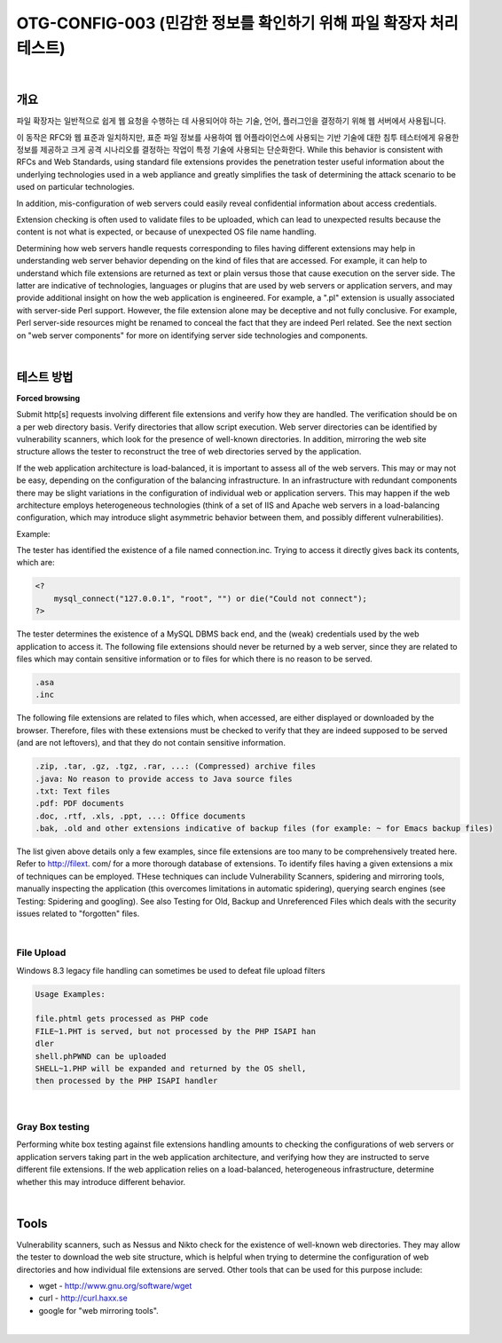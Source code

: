 ==========================================================================================
OTG-CONFIG-003 (민감한 정보를 확인하기 위해 파일 확장자 처리 테스트)
==========================================================================================

|

개요
==========================================================================================

파일 확장자는 일반적으로 쉽게 웹 요청을 수행하는 데 사용되어야 하는 기술, 언어, 플러그인을 결정하기 위해 웹 서버에서 사용됩니다.

이 동작은 RFC와 웹 표준과 일치하지만, 표준 파일 정보를 사용하여 웹 어플라이언스에 사용되는 기반 기술에 대한 침투 테스터에게 유용한 정보를 제공하고 크게 공격 시나리오를 결정하는 작업이 특정 기술에 사용되는 단순화한다.
While this behavior is consistent with RFCs and Web Standards, 
using standard file extensions provides the penetration tester useful information 
about the underlying technologies used in a web appliance and greatly simplifies 
the task of determining the attack scenario to be used on particular technologies. 

In addition, mis-configuration of web servers could easily reveal confidential information about access credentials. 

Extension checking is often used to validate files to be uploaded, which can lead to unexpected results because the content is not what is expected, or because of unexpected OS file name handling. 

Determining how web servers handle requests corresponding to files having different extensions may help in understanding web server behavior depending on the kind of files that are accessed. For example, it can help to understand which file extensions are returned as text or plain versus those that cause execution on the server side. The latter are indicative of technologies, languages or plugins that are used by web servers or application servers, and may provide additional insight on how the web application is engineered. For example, a ".pl" extension is usually associated with server-side Perl support. However, the file extension alone may be deceptive and not fully conclusive. For example, Perl server-side resources might be renamed to conceal the fact that they are indeed Perl related. See the next section on "web server components" for more on identifying server side technologies and components. 

|

테스트 방법
==========================================================================================

**Forced browsing**

Submit http[s] requests involving different file extensions and verify how they are handled. The verification should be on a per web directory basis. Verify directories that allow script execution. Web server directories can be identified by vulnerability scanners, which look for the presence of well-known directories. In addition, mirroring the web site structure allows the tester to reconstruct the tree of web directories served by the application. 

If the web application architecture is load-balanced, it is important to assess all of the web servers. This may or may not be easy, depending on the configuration of the balancing infrastructure. In an infrastructure with redundant components there may be slight variations in the configuration of individual web or application servers. This may happen if the web architecture employs heterogeneous technologies (think of a set of IIS and Apache web servers in a load-balancing configuration, which may introduce slight asymmetric behavior between them, and possibly different vulnerabilities). 

Example: 

The tester has identified the existence of a file named connection.inc. 
Trying to access it directly gives back its contents, which are: 

.. code-block:: php

    <? 
        mysql_connect("127.0.0.1", "root", "") or die("Could not connect"); 
    ?> 

The tester determines the existence of a MySQL DBMS back end, and the (weak) credentials used by the web application to access it. 
The following file extensions should never be returned by a web server, since they are related to files which may contain sensitive information or to files for which there is no reason to be served. 

.. code-block:: console

    .asa 
    .inc 

The following file extensions are related to files which, when accessed, are either displayed or downloaded by the browser. Therefore, files with these extensions must be checked to verify that they are indeed supposed to be served (and are not leftovers), and that they do not contain sensitive information. 

.. code-block:: console

    .zip, .tar, .gz, .tgz, .rar, ...: (Compressed) archive files 
    .java: No reason to provide access to Java source files 
    .txt: Text files 
    .pdf: PDF documents 
    .doc, .rtf, .xls, .ppt, ...: Office documents 
    .bak, .old and other extensions indicative of backup files (for example: ~ for Emacs backup files)

The list given above details only a few examples, since file extensions are too many to be comprehensively treated here. Refer to http://filext. com/ for a more thorough database of extensions. 
To identify files having a given extensions a mix of techniques can be employed. THese techniques can include Vulnerability Scanners, spidering and mirroring tools, manually inspecting the application (this overcomes limitations in automatic spidering), querying search engines (see Testing: Spidering and googling). See also Testing for Old, Backup and Unreferenced Files which deals with the security issues related to "forgotten" files.

|

File Upload
-----------------------------------------------------------------------------------------

Windows 8.3 legacy file handling can sometimes be used to defeat file upload filters 

.. code-block:: console

    Usage Examples: 

    file.phtml gets processed as PHP code 
    FILE~1.PHT is served, but not processed by the PHP ISAPI han
    dler 
    shell.phPWND can be uploaded 
    SHELL~1.PHP will be expanded and returned by the OS shell, 
    then processed by the PHP ISAPI handler 

|

Gray Box testing 
-----------------------------------------------------------------------------------------

Performing white box testing against file extensions handling amounts to checking the configurations of web servers or application servers taking part in the web application architecture, and verifying how they are instructed to serve different file extensions. 
If the web application relies on a load-balanced, heterogeneous infrastructure, determine whether this may introduce different behavior. 

|

Tools 
==========================================================================================

Vulnerability scanners, such as Nessus and Nikto check for the existence of well-known web directories. They may allow the tester to download the web site structure, which is helpful when trying to determine the configuration of web directories and how individual file extensions are served. Other tools that can be used for this purpose include: 

- wget - http://www.gnu.org/software/wget 
- curl - http://curl.haxx.se 
- google for "web mirroring tools". 

|